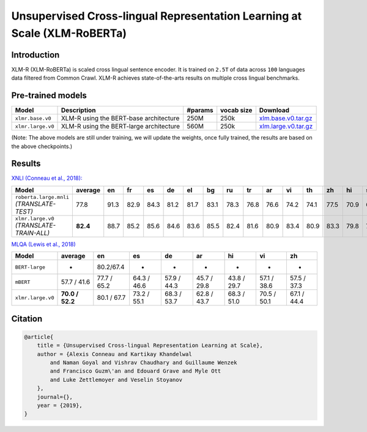 Unsupervised Cross-lingual Representation Learning at Scale (XLM-RoBERTa)
=========================================================================

Introduction
------------

XLM-R (XLM-RoBERTa) is scaled cross lingual sentence encoder. It is
trained on ``2.5T`` of data across ``100`` languages data filtered from
Common Crawl. XLM-R achieves state-of-the-arts results on multiple cross
lingual benchmarks.

Pre-trained models
------------------

+---------------------+-------------------------------------------+-----------+--------------+------------------------------------------------------------------------------------------------+
| Model               | Description                               | #params   | vocab size   | Download                                                                                       |
+=====================+===========================================+===========+==============+================================================================================================+
| ``xlmr.base.v0``    | XLM-R using the BERT-base architecture    | 250M      | 250k         | `xlm.base.v0.tar.gz <https://dl.fbaipublicfiles.com/fairseq/models/xlmr.base.v0.tar.gz>`__     |
+---------------------+-------------------------------------------+-----------+--------------+------------------------------------------------------------------------------------------------+
| ``xlmr.large.v0``   | XLM-R using the BERT-large architecture   | 560M      | 250k         | `xlm.large.v0.tar.gz <https://dl.fbaipublicfiles.com/fairseq/models/xlmr.large.v0.tar.gz>`__   |
+---------------------+-------------------------------------------+-----------+--------------+------------------------------------------------------------------------------------------------+

(Note: The above models are still under training, we will update the
weights, once fully trained, the results are based on the above
checkpoints.)

Results
-------

`XNLI (Conneau et al., 2018): <https://arxiv.org/abs/1809.05053>`_

+---------------------------------------------+------------+--------+--------+--------+--------+--------+--------+--------+--------+--------+--------+--------+--------+--------+--------+--------+
| Model                                       | average    | en     | fr     | es     | de     | el     | bg     | ru     | tr     | ar     | vi     | th     | zh     | hi     | sw     | ur     |
+=============================================+============+========+========+========+========+========+========+========+========+========+========+========+========+========+========+========+
| ``roberta.large.mnli`` *(TRANSLATE-TEST)*   | 77.8       | 91.3   | 82.9   | 84.3   | 81.2   | 81.7   | 83.1   | 78.3   | 76.8   | 76.6   | 74.2   | 74.1   | 77.5   | 70.9   | 66.7   | 66.8   |
+---------------------------------------------+------------+--------+--------+--------+--------+--------+--------+--------+--------+--------+--------+--------+--------+--------+--------+--------+
| ``xlmr.large.v0`` *(TRANSLATE-TRAIN-ALL)*   | **82.4**   | 88.7   | 85.2   | 85.6   | 84.6   | 83.6   | 85.5   | 82.4   | 81.6   | 80.9   | 83.4   | 80.9   | 83.3   | 79.8   | 75.9   | 74.3   |
+---------------------------------------------+------------+--------+--------+--------+--------+--------+--------+--------+--------+--------+--------+--------+--------+--------+--------+--------+

`MLQA (Lewis et al., 2018) <https://arxiv.org/abs/1910.07475>`_

+---------------------+-------------------+---------------+---------------+---------------+---------------+---------------+---------------+---------------+
| Model               | average           | en            | es            | de            | ar            | hi            | vi            | zh            |
+=====================+===================+===============+===============+===============+===============+===============+===============+===============+
| ``BERT-large``      | -                 | 80.2/67.4     | -             | -             | -             | -             | -             | -             |
+---------------------+-------------------+---------------+---------------+---------------+---------------+---------------+---------------+---------------+
| ``mBERT``           | 57.7 / 41.6       | 77.7 / 65.2   | 64.3 / 46.6   | 57.9 / 44.3   | 45.7 / 29.8   | 43.8 / 29.7   | 57.1 / 38.6   | 57.5 / 37.3   |
+---------------------+-------------------+---------------+---------------+---------------+---------------+---------------+---------------+---------------+
| ``xlmr.large.v0``   | **70.0 / 52.2**   | 80.1 / 67.7   | 73.2 / 55.1   | 68.3 / 53.7   | 62.8 / 43.7   | 68.3 / 51.0   | 70.5 / 50.1   | 67.1 / 44.4   |
+---------------------+-------------------+---------------+---------------+---------------+---------------+---------------+---------------+---------------+

Citation
--------

.. code::

    @article{
        title = {Unsupervised Cross-lingual Representation Learning at Scale},
        author = {Alexis Conneau and Kartikay Khandelwal
            and Naman Goyal and Vishrav Chaudhary and Guillaume Wenzek
            and Francisco Guzm\'an and Edouard Grave and Myle Ott
            and Luke Zettlemoyer and Veselin Stoyanov
        },
        journal={},
        year = {2019},
    }
